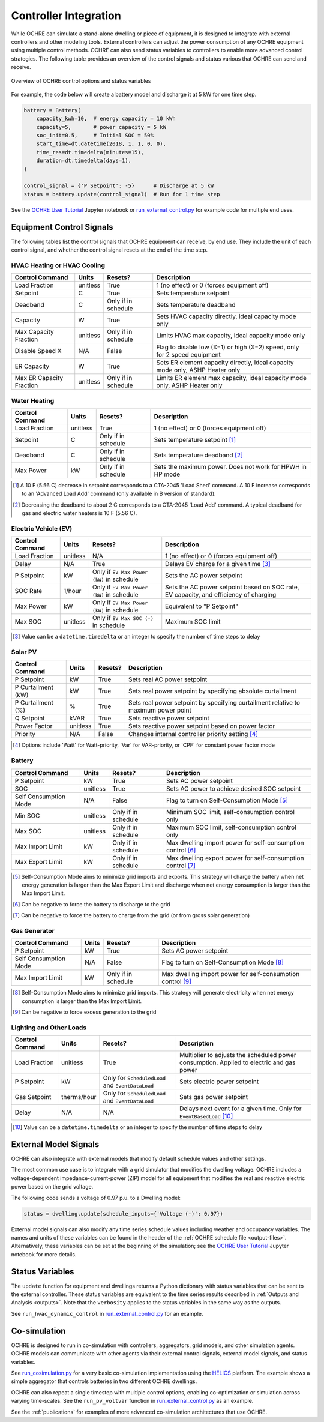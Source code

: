 .. _controllers:

Controller Integration
======================

While OCHRE can simulate a stand-alone dwelling or piece of equipment, it is
designed to integrate with external controllers and other modeling tools.
External controllers can adjust the power consumption of any OCHRE equipment
using multiple control methods. OCHRE can also send status variables to
controllers to enable more advanced control strategies. The following table
provides an overview of the control signals and status various that OCHRE can
send and receive.

.. figure:: images/Controls-Overview.png
  :width: 700
  :align: center
  :alt: OCHRE Controls Overview

  Overview of OCHRE control options and status variables

For example, the code below will create a battery model and discharge it at 5
kW for one time step.

.. code-block:: python

    battery = Battery(
        capacity_kwh=10,  # energy capacity = 10 kWh
        capacity=5,       # power capacity = 5 kW
        soc_init=0.5,     # Initial SOC = 50%
        start_time=dt.datetime(2018, 1, 1, 0, 0),
        time_res=dt.timedelta(minutes=15),
        duration=dt.timedelta(days=1),
    )
    
    control_signal = {'P Setpoint': -5}      # Discharge at 5 kW
    status = battery.update(control_signal)  # Run for 1 time step

See the `OCHRE User Tutorial
<https://colab.research.google.com/github/NREL/OCHRE/blob/main/notebook/user_tutorial.ipynb>`__
Jupyter notebook or `run_external_control.py
<https://github.com/NREL/OCHRE/blob/main/bin/run_external_control.py>`__ for
example code for multiple end uses.

Equipment Control Signals
-------------------------

The following tables list the control signals that OCHRE equipment can
receive, by end use. They include the unit of each control signal, and whether
the control signal resets at the end of the time step.

HVAC Heating or HVAC Cooling
~~~~~~~~~~~~~~~~~~~~~~~~~~~~

+--------------------------+----------+---------------------+-------------------------------------------------------------------------------+
| Control Command          | Units    | Resets?             | Description                                                                   |
+==========================+==========+=====================+===============================================================================+
| Load Fraction            | unitless | True                | 1 (no effect) or 0 (forces equipment off)                                     |
+--------------------------+----------+---------------------+-------------------------------------------------------------------------------+
| Setpoint                 | C        | True                | Sets temperature setpoint                                                     |
+--------------------------+----------+---------------------+-------------------------------------------------------------------------------+
| Deadband                 | C        | Only if in schedule | Sets temperature deadband                                                     |
+--------------------------+----------+---------------------+-------------------------------------------------------------------------------+
| Capacity                 | W        | True                | Sets HVAC capacity directly, ideal capacity mode only                         |
+--------------------------+----------+---------------------+-------------------------------------------------------------------------------+
| Max Capacity Fraction    | unitless | Only if in schedule | Limits HVAC max capacity, ideal capacity mode only                            |
+--------------------------+----------+---------------------+-------------------------------------------------------------------------------+
| Disable Speed X          | N/A      | False               | Flag to disable low (X=1) or high (X=2) speed, only for 2 speed equipment     |
+--------------------------+----------+---------------------+-------------------------------------------------------------------------------+
| ER Capacity              | W        | True                | Sets ER element capacity directly, ideal capacity mode only, ASHP Heater only |
+--------------------------+----------+---------------------+-------------------------------------------------------------------------------+
| Max ER Capacity Fraction | unitless | Only if in schedule | Limits ER element max capacity, ideal capacity mode only, ASHP Heater only    |
+--------------------------+----------+---------------------+-------------------------------------------------------------------------------+

Water Heating
~~~~~~~~~~~~~

+-----------------+----------+---------------------+-----------------------------------------------------------+
| Control Command | Units    | Resets?             | Description                                               |
+=================+==========+=====================+===========================================================+
| Load Fraction   | unitless | True                | 1 (no effect) or 0 (forces equipment off)                 |
+-----------------+----------+---------------------+-----------------------------------------------------------+
| Setpoint        | C        | Only if in schedule | Sets temperature setpoint [#]_                            |
+-----------------+----------+---------------------+-----------------------------------------------------------+
| Deadband        | C        | Only if in schedule | Sets temperature deadband [#]_                            |
+-----------------+----------+---------------------+-----------------------------------------------------------+
| Max Power       | kW       | Only if in schedule | Sets the maximum power. Does not work for HPWH in HP mode |
+-----------------+----------+---------------------+-----------------------------------------------------------+

.. [#] A 10 F (5.56 C) decrease in setpoint corresponds to a CTA-2045 'Load
    Shed' command. A 10 F increase corresponds to an 'Advanced Load Add'
    command (only available in B version of standard).
.. [#] Decreasing the deadband to about 2 C corresponds to a CTA-2045 'Load
    Add' command. A typical deadband for gas and electric water heaters is 10
    F (5.56 C).

Electric Vehicle (EV)
~~~~~~~~~~~~~~~~~~~~~

+-----------------+----------+-------------------------------------------+---------------------------------------------------------------------------------------+
| Control Command | Units    | Resets?                                   | Description                                                                           |
+=================+==========+===========================================+=======================================================================================+
| Load Fraction   | unitless | N/A                                       | 1 (no effect) or 0 (forces equipment off)                                             |
+-----------------+----------+-------------------------------------------+---------------------------------------------------------------------------------------+
| Delay           | N/A      | True                                      | Delays EV charge for a given time [#]_                                                |
+-----------------+----------+-------------------------------------------+---------------------------------------------------------------------------------------+
| P Setpoint      | kW       | Only if ``EV Max Power (kW)`` in schedule | Sets the AC power setpoint                                                            |
+-----------------+----------+-------------------------------------------+---------------------------------------------------------------------------------------+
| SOC Rate        | 1/hour   | Only if ``EV Max Power (kW)`` in schedule | Sets the AC power setpoint based on SOC rate, EV capacity, and efficiency of charging |
+-----------------+----------+-------------------------------------------+---------------------------------------------------------------------------------------+
| Max Power       | kW       | Only if ``EV Max Power (kW)`` in schedule | Equivalent to "P Setpoint"                                                            |
+-----------------+----------+-------------------------------------------+---------------------------------------------------------------------------------------+
| Max SOC         | unitless | Only if ``EV Max SOC (-)`` in schedule    | Maximum SOC limit                                                                     |
+-----------------+----------+-------------------------------------------+---------------------------------------------------------------------------------------+

.. [#] Value can be a ``datetime.timedelta`` or an integer to specify the
    number of time steps to delay

Solar PV
~~~~~~~~

+--------------------+----------+---------+------------------------------------------------------------------------------------+
| Control Command    | Units    | Resets? | Description                                                                        |
+====================+==========+=========+====================================================================================+
| P Setpoint         | kW       | True    | Sets real AC power setpoint                                                        |
+--------------------+----------+---------+------------------------------------------------------------------------------------+
| P Curtailment (kW) | kW       | True    | Sets real power setpoint by specifying absolute curtailment                        |
+--------------------+----------+---------+------------------------------------------------------------------------------------+
| P Curtailment (%)  | %        | True    | Sets real power setpoint by specifying curtailment relative to maximum power point |
+--------------------+----------+---------+------------------------------------------------------------------------------------+
| Q Setpoint         | kVAR     | True    | Sets reactive power setpoint                                                       |
+--------------------+----------+---------+------------------------------------------------------------------------------------+
| Power Factor       | unitless | True    | Sets reactive power setpoint based on power factor                                 |
+--------------------+----------+---------+------------------------------------------------------------------------------------+
| Priority           | N/A      | False   | Changes internal controller priority setting [#]_                                  |
+--------------------+----------+---------+------------------------------------------------------------------------------------+

.. [#] Options include 'Watt' for Watt-priority, 'Var' for VAR-priority, or
    'CPF' for constant power factor mode 

Battery
~~~~~~~

+-----------------------+----------+---------------------+-------------------------------------------------------------+
| Control Command       | Units    | Resets?             | Description                                                 |
+=======================+==========+=====================+=============================================================+
| P Setpoint            | kW       | True                | Sets AC power setpoint                                      |
+-----------------------+----------+---------------------+-------------------------------------------------------------+
| SOC                   | unitless | True                | Sets AC power to achieve desired SOC setpoint               |
+-----------------------+----------+---------------------+-------------------------------------------------------------+
| Self Consumption Mode | N/A      | False               | Flag to turn on Self-Consumption Mode [#]_                  |
+-----------------------+----------+---------------------+-------------------------------------------------------------+
| Min SOC               | unitless | Only if in schedule | Minimum SOC limit, self-consumption control only            |
+-----------------------+----------+---------------------+-------------------------------------------------------------+
| Max SOC               | unitless | Only if in schedule | Maximum SOC limit, self-consumption control only            |
+-----------------------+----------+---------------------+-------------------------------------------------------------+
| Max Import Limit      | kW       | Only if in schedule | Max dwelling import power for self-consumption control [#]_ |
+-----------------------+----------+---------------------+-------------------------------------------------------------+
| Max Export Limit      | kW       | Only if in schedule | Max dwelling export power for self-consumption control [#]_ |
+-----------------------+----------+---------------------+-------------------------------------------------------------+

.. [#] Self-Consumption Mode aims to minimize grid imports and exports. This
    strategy will charge the battery when net energy generation is larger than
    the Max Export Limit and discharge when net energy consumption is larger
    than the Max Import Limit.
.. [#] Can be negative to force the battery to discharge to the grid
.. [#] Can be negative to force the battery to charge from the grid (or from
    gross solar generation)

Gas Generator
~~~~~~~~~~~~~

+-----------------------+-------+---------------------+-------------------------------------------------------------+
| Control Command       | Units | Resets?             | Description                                                 |
+=======================+=======+=====================+=============================================================+
| P Setpoint            | kW    | True                | Sets AC power setpoint                                      |
+-----------------------+-------+---------------------+-------------------------------------------------------------+
| Self Consumption Mode | N/A   | False               | Flag to turn on Self-Consumption Mode [#]_                  |
+-----------------------+-------+---------------------+-------------------------------------------------------------+
| Max Import Limit      | kW    | Only if in schedule | Max dwelling import power for self-consumption control [#]_ |
+-----------------------+-------+---------------------+-------------------------------------------------------------+

.. [#] Self-Consumption Mode aims to minimize grid imports. This strategy will
    generate electricity when net energy consumption is larger than the Max
    Import Limit.
.. [#] Can be negative to force excess generation to the grid

Lighting and Other Loads
~~~~~~~~~~~~~~~~~~~~~~~~

+-----------------+-------------+--------------------------------------------------+------------------------------------------------------------------------------------------+
| Control Command | Units       | Resets?                                          | Description                                                                              |
+=================+=============+==================================================+==========================================================================================+
| Load Fraction   | unitless    | True                                             | Multiplier to adjusts the scheduled power consumption. Applied to electric and gas power |
+-----------------+-------------+--------------------------------------------------+------------------------------------------------------------------------------------------+
| P Setpoint      | kW          | Only for ``ScheduledLoad`` and ``EventDataLoad`` | Sets electric power setpoint                                                             |
+-----------------+-------------+--------------------------------------------------+------------------------------------------------------------------------------------------+
| Gas Setpoint    | therms/hour | Only for ``ScheduledLoad`` and ``EventDataLoad`` | Sets gas power setpoint                                                                  |
+-----------------+-------------+--------------------------------------------------+------------------------------------------------------------------------------------------+
| Delay           | N/A         | N/A                                              | Delays next event for a given time. Only for ``EventBasedLoad`` [#]_                     |
+-----------------+-------------+--------------------------------------------------+------------------------------------------------------------------------------------------+

.. [#] Value can be a ``datetime.timedelta`` or an integer to specify the
    number of time steps to delay


External Model Signals
----------------------

OCHRE can also integrate with external models that modify default schedule
values and other settings.

The most common use case is to integrate with a grid simulator that modifies
the dwelling voltage. OCHRE includes a voltage-dependent
impedance-current-power (ZIP) model for all equipment that modifies the real
and reactive electric power based on the grid voltage.

The following code sends a voltage of 0.97 p.u. to a Dwelling model:

.. code-block:: python

    status = dwelling.update(schedule_inputs={'Voltage (-)': 0.97})

External model signals can also modify any time series schedule values
including weather and occupancy variables. The names and units of these
variables can be found in the header of the :ref:`OCHRE schedule file
<output-files>`. Alternatively, these variables can be set at the beginning of
the simulation; see the `OCHRE User Tutorial
<https://colab.research.google.com/github/NREL/OCHRE/blob/main/notebook/user_tutorial.ipynb>`__
Jupyter notebook for more details.

Status Variables
----------------

The ``update`` function for equipment and dwellings returns a Python
dictionary with status variables that can be sent to the external controller.
These status variables are equivalent to the time series results described in
:ref:`Outputs and Analysis <outputs>`. Note that the ``verbosity`` applies to
the status variables in the same way as the outputs.

See ``run_hvac_dynamic_control`` in `run_external_control.py
<https://github.com/NREL/OCHRE/blob/main/bin/run_external_control.py>`__ for
an example.

Co-simulation
-------------

OCHRE is designed to run in co-simulation with controllers, aggregators, grid
models, and other simulation agents. OCHRE models can communicate with other
agents via their external control signals, external model signals, and status
variables.

See `run_cosimulation.py
<https://github.com/NREL/OCHRE/blob/main/bin/run_cosimulation.py>`__ for a very
basic co-simulation implementation using the `HELICS <https://helics.org/>`__
platform. The example shows a simple aggregator that controls batteries in two
different OCHRE dwellings.

OCHRE can also repeat a single timestep with multiple control options, enabling
co-optimization or simulation across varying time-scales. See the
``run_pv_voltvar`` function in `run_external_control.py
<https://github.com/NREL/OCHRE/blob/main/bin/run_external_control.py>`__ as an
example.

See the :ref:`publications` for examples of more advanced
co-simulation architectures that use OCHRE.
